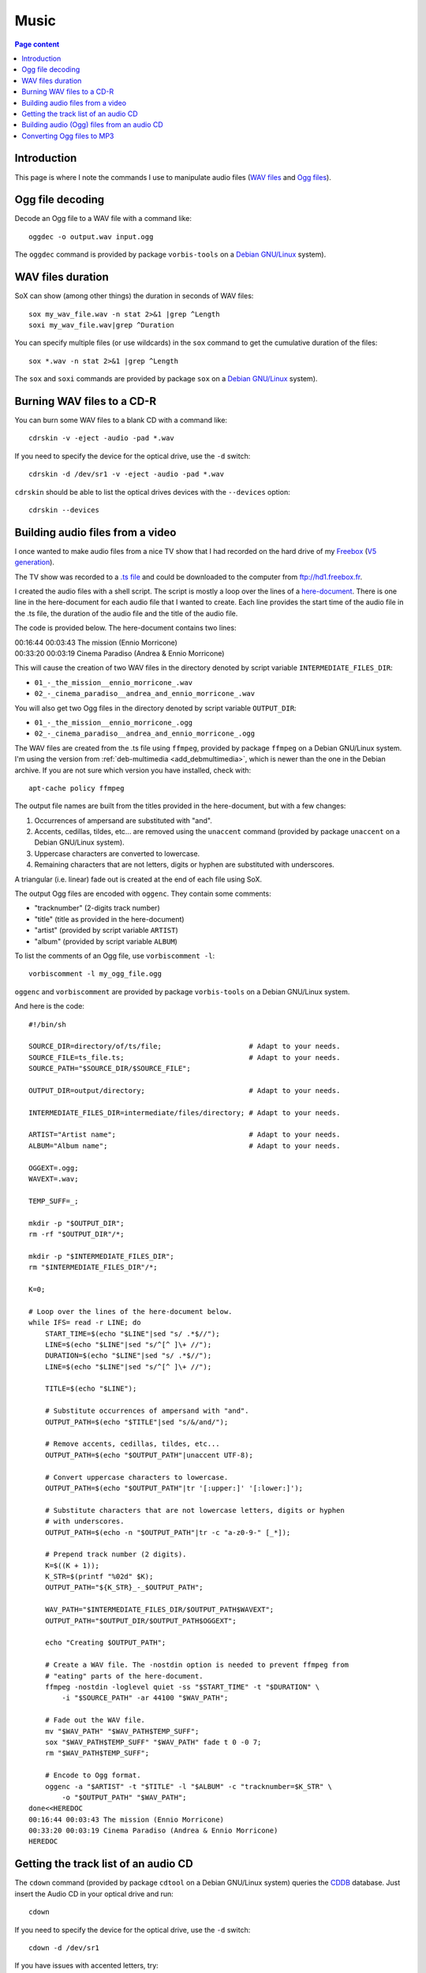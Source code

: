 Music
=====

.. contents:: Page content
  :local:
  :backlinks: entry

.. highlight:: shell


Introduction
------------

This page is where I note the commands I use to manipulate audio files (`WAV
files <https://en.wikipedia.org/wiki/WAV>`_ and `Ogg files
<https://en.wikipedia.org/wiki/Ogg>`_).


Ogg file decoding
-----------------

.. index::
  single: oggdec
  pair: Ogg; decoding

Decode an Ogg file to a WAV file with a command like::

  oggdec -o output.wav input.ogg

The ``oggdec`` command is provided by package ``vorbis-tools`` on a `Debian
GNU/Linux <https://www.debian.org>`_ system).


WAV files duration
------------------

.. index::
  single: SoX
  pair: WAV file; duration

SoX can show (among other things) the duration in seconds of WAV files::

  sox my_wav_file.wav -n stat 2>&1 |grep ^Length
  soxi my_wav_file.wav|grep ^Duration

You can specify multiple files (or use wildcards) in the ``sox`` command to get
the cumulative duration of the files::

  sox *.wav -n stat 2>&1 |grep ^Length

The ``sox`` and ``soxi`` commands are provided by package ``sox`` on a `Debian
GNU/Linux <https://www.debian.org>`_ system).


Burning WAV files to a CD-R
---------------------------

.. index::
  single: cdrskin
  single: CD-R
  single: audio CD
  single: optical drives devices
  pair: WAV file; burning

You can burn some WAV files to a blank CD with a command like::

  cdrskin -v -eject -audio -pad *.wav

If you need to specify the device for the optical drive, use the ``-d``
switch::

  cdrskin -d /dev/sr1 -v -eject -audio -pad *.wav

``cdrskin`` should be able to list the optical drives devices with the
``--devices`` option::

  cdrskin --devices


.. _audio_files_from_video:

Building audio files from a video
---------------------------------

.. index::
  single: Freebox
  single: deb-multimedia.org
  single: ffmpeg
  single: unaccent
  single: tr
  single: SoX
  single: oggenc
  pair: Ogg; encoding
  single: vorbiscomment
  pair: WAV file; fading
  pair: apt-cache commands; policy

I once wanted to make audio files from a nice TV show that I had recorded
on the hard drive of my `Freebox <https://en.wikipedia.org/wiki/Freebox>`_
(`V5 generation <https://en.wikipedia.org/wiki/Freebox#V5_generation>`_).

The TV show was recorded to a `.ts file
<https://en.wikipedia.org/wiki/MPEG_transport_stream>`_ and could be downloaded
to the computer from ftp://hd1.freebox.fr.

I created the audio files with a shell script. The script is mostly a loop over
the lines of a `here-document <https://en.wikipedia.org/wiki/Here_document>`_.
There is one line in the here-document for each audio file that I wanted to
create. Each line provides the start time of the audio file in the .ts file,
the duration of the audio file and the title of the audio file.

The code is provided below. The here-document contains two lines:

| 00:16:44 00:03:43 The mission (Ennio Morricone)
| 00:33:20 00:03:19 Cinema Paradiso (Andrea & Ennio Morricone)

This will cause the creation of two WAV files in the directory denoted by
script variable ``INTERMEDIATE_FILES_DIR``:

* ``01_-_the_mission__ennio_morricone_.wav``
* ``02_-_cinema_paradiso__andrea_and_ennio_morricone_.wav``

You will also get two Ogg files in the directory denoted by script variable
``OUTPUT_DIR``:

* ``01_-_the_mission__ennio_morricone_.ogg``
* ``02_-_cinema_paradiso__andrea_and_ennio_morricone_.ogg``

The WAV files are created from the .ts file using ``ffmpeg``, provided by
package ``ffmpeg`` on a Debian GNU/Linux system. I'm using the version from
:ref:`deb-multimedia <add_debmultimedia>`, which is newer than the one in the
Debian archive. If you are not sure which version you have installed, check
with::

  apt-cache policy ffmpeg

The output file names are built from the titles provided in the here-document,
but with a few changes:

1. Occurrences of ampersand are substituted with "and".
2. Accents, cedillas, tildes, etc... are removed using the ``unaccent`` command
   (provided by package ``unaccent`` on a Debian GNU/Linux system).
3. Uppercase characters are converted to lowercase.
4. Remaining characters that are not letters, digits or hyphen are substituted
   with underscores.

A triangular (i.e. linear) fade out is created at the end of each file using
SoX.

The output Ogg files are encoded with ``oggenc``. They contain some comments:

* "tracknumber" (2-digits track number)
* "title" (title as provided in the here-document)
* "artist" (provided by script variable ``ARTIST``)
* "album" (provided by script variable ``ALBUM``)

To list the comments of an Ogg file, use ``vorbiscomment -l``::

  vorbiscomment -l my_ogg_file.ogg

``oggenc`` and ``vorbiscomment`` are provided by package ``vorbis-tools`` on a
Debian GNU/Linux system.

And here is the code::

  #!/bin/sh

  SOURCE_DIR=directory/of/ts/file;                     # Adapt to your needs.
  SOURCE_FILE=ts_file.ts;                              # Adapt to your needs.
  SOURCE_PATH="$SOURCE_DIR/$SOURCE_FILE";

  OUTPUT_DIR=output/directory;                         # Adapt to your needs.

  INTERMEDIATE_FILES_DIR=intermediate/files/directory; # Adapt to your needs.

  ARTIST="Artist name";                                # Adapt to your needs.
  ALBUM="Album name";                                  # Adapt to your needs.

  OGGEXT=.ogg;
  WAVEXT=.wav;

  TEMP_SUFF=_;

  mkdir -p "$OUTPUT_DIR";
  rm -rf "$OUTPUT_DIR"/*;

  mkdir -p "$INTERMEDIATE_FILES_DIR";
  rm "$INTERMEDIATE_FILES_DIR"/*;

  K=0;

  # Loop over the lines of the here-document below.
  while IFS= read -r LINE; do
      START_TIME=$(echo "$LINE"|sed "s/ .*$//");
      LINE=$(echo "$LINE"|sed "s/^[^ ]\+ //");
      DURATION=$(echo "$LINE"|sed "s/ .*$//");
      LINE=$(echo "$LINE"|sed "s/^[^ ]\+ //");

      TITLE=$(echo "$LINE");

      # Substitute occurrences of ampersand with "and".
      OUTPUT_PATH=$(echo "$TITLE"|sed "s/&/and/");

      # Remove accents, cedillas, tildes, etc...
      OUTPUT_PATH=$(echo "$OUTPUT_PATH"|unaccent UTF-8);

      # Convert uppercase characters to lowercase.
      OUTPUT_PATH=$(echo "$OUTPUT_PATH"|tr '[:upper:]' '[:lower:]');

      # Substitute characters that are not lowercase letters, digits or hyphen
      # with underscores.
      OUTPUT_PATH=$(echo -n "$OUTPUT_PATH"|tr -c "a-z0-9-" [_*]);

      # Prepend track number (2 digits).
      K=$((K + 1));
      K_STR=$(printf "%02d" $K);
      OUTPUT_PATH="${K_STR}_-_$OUTPUT_PATH";

      WAV_PATH="$INTERMEDIATE_FILES_DIR/$OUTPUT_PATH$WAVEXT";
      OUTPUT_PATH="$OUTPUT_DIR/$OUTPUT_PATH$OGGEXT";

      echo "Creating $OUTPUT_PATH";

      # Create a WAV file. The -nostdin option is needed to prevent ffmpeg from
      # "eating" parts of the here-document.
      ffmpeg -nostdin -loglevel quiet -ss "$START_TIME" -t "$DURATION" \
          -i "$SOURCE_PATH" -ar 44100 "$WAV_PATH";

      # Fade out the WAV file.
      mv "$WAV_PATH" "$WAV_PATH$TEMP_SUFF";
      sox "$WAV_PATH$TEMP_SUFF" "$WAV_PATH" fade t 0 -0 7;
      rm "$WAV_PATH$TEMP_SUFF";

      # Encode to Ogg format.
      oggenc -a "$ARTIST" -t "$TITLE" -l "$ALBUM" -c "tracknumber=$K_STR" \
          -o "$OUTPUT_PATH" "$WAV_PATH";
  done<<HEREDOC
  00:16:44 00:03:43 The mission (Ennio Morricone)
  00:33:20 00:03:19 Cinema Paradiso (Andrea & Ennio Morricone)
  HEREDOC


Getting the track list of an audio CD
-------------------------------------

.. index::
  single: audio CD
  single: cdown
  single: cdtool
  single: iconv

The ``cdown`` command (provided by package ``cdtool`` on a Debian GNU/Linux
system) queries the `CDDB <https://en.wikipedia.org/wiki/CDDB>`_ database. Just
insert the Audio CD in your optical drive and run::

  cdown

If you need to specify the device for the optical drive, use the ``-d``
switch::

  cdown -d /dev/sr1

If you have issues with accented letters, try::

  cdown|iconv -f latin1

Alternatively, you can search your audio CD directly on the `freedb.org
<http://www.freedb.org>`_ website.

Building audio (Ogg) files from an audio CD
-------------------------------------------

.. index::
  single: audio CD
  single: unaccent
  single: tr
  single: cdparanoia
  single: oggenc
  pair: Ogg; encoding

When I want to rip an audio CD, I write a shell script, which has a lot of
similarities with :ref:`the script I use to build audio files from a video
<audio_files_from_video>`. The script is also mostly a loop over the lines of a
here-document. There is one line in the here-document for each track of the
audio CD. Each line provides the title of the track.

``cdparanoia`` is used to extract the audio CD tracks and ``oggenc`` is used to
encode to Ogg file.

You may need to use the ``-d`` switch off ``cdparanoia`` to specify the device
of your optical drive.

If ``cdparanoia`` has difficulties extracting the audio tracks, try to add the
``-Z`` option. See the manual for more details (``man cdparanoia``).

And here is the code::

  #!/bin/sh

  OUTPUT_DIR=output/directory;                         # Adapt to your needs.
  ARTIST="Artist name";                                # Adapt to your needs.
  ALBUM="Album name";                                  # Adapt to your needs.

  OGGEXT=.ogg;

  mkdir -p "$OUTPUT_DIR";

  K=0;

  # Loop over the lines of the here-document below.
  while IFS= read -r LINE; do

      TITLE=$(echo "$LINE");

      # Substitute occurrences of ampersand with "and".
      OUTPUT_PATH=$(echo "$TITLE"|sed "s/&/and/");

      # Remove accents, cedillas, tildes, etc...
      OUTPUT_PATH=$(echo "$OUTPUT_PATH"|unaccent UTF-8);

      # Convert uppercase characters to lowercase.
      OUTPUT_PATH=$(echo "$OUTPUT_PATH"|tr '[:upper:]' '[:lower:]');

      # Substitute characters that are not lowercase letters, digits or hyphen
      # with underscores.
      OUTPUT_PATH=$(echo -n "$OUTPUT_PATH"|tr -c "a-z0-9-" [_*]);

      # Prepend track number (2 digits).
      K=$((K + 1));
      K_STR=$(printf "%02d" $K);
      OUTPUT_PATH="${K_STR}_-_$OUTPUT_PATH";

      OUTPUT_PATH="$OUTPUT_DIR/$OUTPUT_PATH$OGGEXT";

      echo "Creating $OUTPUT_PATH";

      cdparanoia $K -|oggenc -a "$ARTIST" -t "$TITLE" -l \
      "$ALBUM" -c "tracknumber=$K_STR" -o "$OUTPUT_PATH" -;

  done<<HEREDOC
  Title for track #1
  Title for track #2
  ...
  Title for last track
  HEREDOC


Converting Ogg files to MP3
---------------------------

.. index::
  single: MP3
  single: ffmpeg
  pair: Ogg; converting

Converting an Ogg file to `MP3 <https://en.wikipedia.org/wiki/MP3>`_ is pretty
easy with ``ffmpeg``::

  ffmpeg -i my_audio_file.ogg my_audio_file.mp3

Metadata can be included in the MP3 output file. Example::

  ffmpeg -i my_audio_file.ogg \
      -metadata artist="The artist" \
      -metadata album="The album" \
      -metadata title="The track title" \
      my_audio_file.mp3

I have a collection of Ogg files, and I need to convert them to MP3 and store
the MP3 files on a USB stick to be able to listen to them in my car. The Ogg
files are scattered in various directory trees on my hard drive. The directory
trees organizations are such that an Ogg file is always in a directory with a
name that denotes an album, which is in a directory with a name that denotes an
artist.

I use a shell script like the following to populate a (:ref:`FAT32 formatted
<fat32_formatting>`) USB stick with the MP3 files. The tree organization on the
USB stick is similar to the Ogg files trees organizations since an MP3 file is
always in a directory with a name that denotes an album, which is in a
directory with a name that denotes an artist. But all the directories denoting
artists are directly in the USB stick root tree.

Here's the code of the script::

  #!/bin/sh

  OGG_TREE_ROOT=path/to/root/of/ogg/trees;             # Adapt to your needs.
  OUTPUT_DIR=path/to/usb/stick/root;                   # Adapt to your needs.
  OGGEXT=.ogg;
  MP3EXT=.mp3;

  # -----------------------------------------------------------------------------

  ogg2mp3() {

      local SOURCE_FILE="$1";
      local INTERMEDIATE_FILE="$2";
      local TARGET_FILE="$3";

      # vorbiscomment with -l switch lists the comments in the Ogg file (one line
      # per comment, key=value format). The output is piped to a group of
      # commands (delimited with curly braces). The whole group is executed in
      # one subshell. This makes it possible to initialize variables before the
      # while loop, assign the variables in the loop and use them after the loop.
      vorbiscomment -l "$SOURCE_FILE"|
      {
          local LINE=
          local ARTIST=
          local ALBUM=
          local TITLE=
          local VAL=
          while IFS= read -r LINE; do
              VAL=$(echo "$LINE"|sed "s/^[^=]\+=//");
              echo "$LINE"|grep -q ^artist= && ARTIST="$VAL";
              echo "$LINE"|grep -q ^album= && ALBUM="$VAL";
              echo "$LINE"|grep -q ^title= && TITLE="$VAL";
          done;

          # Convert Ogg source file to MP3 (INTERMEDIATE_FILE).
          ffmpeg -nostdin -nostats -loglevel quiet -i "$SOURCE_FILE" \
              -metadata artist="$ARTIST" \
              -metadata album="$ALBUM" \
              -metadata title="$TITLE" \
              "$INTERMEDIATE_FILE";
      }

      mkdir -p "${TARGET_FILE%/*}";
      mv "$INTERMEDIATE_FILE" "$TARGET_FILE";
  }

  # -----------------------------------------------------------------------------

  process_file() {

      local SOURCE_FILE="$1";

      # Initialize TEMPO_TARGET_FILE with SOURCE_FILE, but with extension changed
      # to MP3 extension.
      local TEMPO_TARGET_FILE="${SOURCE_FILE%$OGGEXT}$MP3EXT";

      # Store a copy of TEMPO_TARGET_FILE initial value, will be useful later.
      local INTERMEDIATE_FILE="$TEMPO_TARGET_FILE";

      # Remove the beginning of the path of TEMPO_TARGET_FILE (keep only the
      # parent directory, the directory and the basename).
      while [ "${TEMPO_TARGET_FILE%/*/*/*}" != "$TEMPO_TARGET_FILE" ]; do
          TEMPO_TARGET_FILE="${TEMPO_TARGET_FILE#*/}";
      done;

      local TARGET_FILE="$OUTPUT_DIR/$TEMPO_TARGET_FILE";

      if [ -e "$TARGET_FILE" ]; then
          echo "Already exists in output directory: $TEMPO_TARGET_FILE";
      else
          echo "Creating $TEMPO_TARGET_FILE";
          ogg2mp3 "$SOURCE_FILE" "$INTERMEDIATE_FILE" "$TARGET_FILE";
      fi;
  }

  # -----------------------------------------------------------------------------

  process_dir() {
      local DIR="$1";
      for OGGFILE in $(find "$DIR" -maxdepth 1 -type f -name "*$OGGEXT"|sort); do
          process_file "$OGGFILE";
      done;
  }

  # -----------------------------------------------------------------------------

  for DIR in $(find "$OGG_TREE_ROOT" -type d); do
      process_dir "$DIR";
  done;
